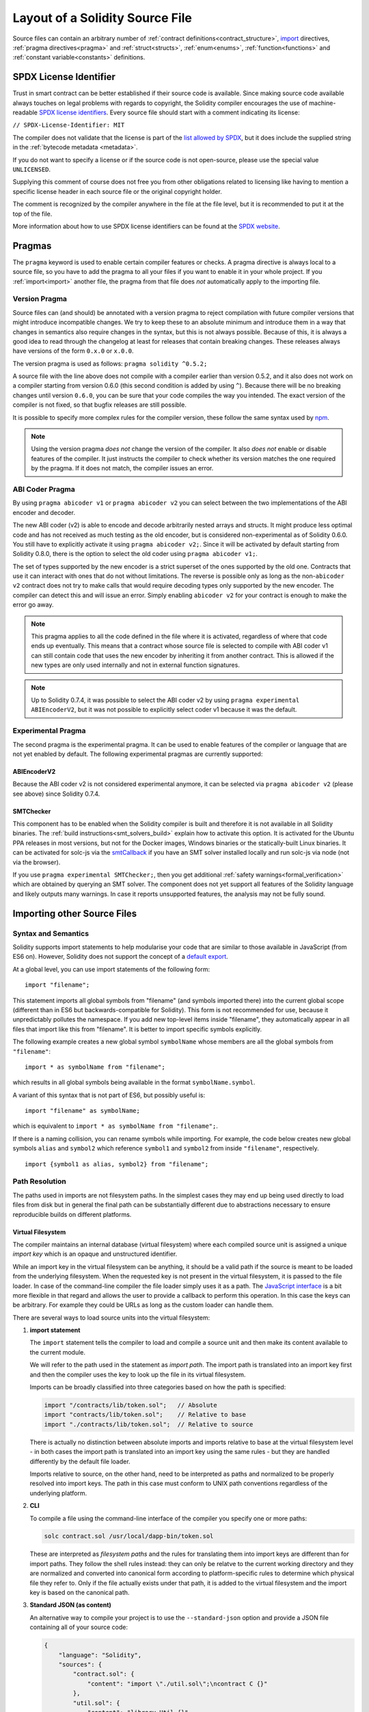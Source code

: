 ********************************
Layout of a Solidity Source File
********************************

Source files can contain an arbitrary number of
:ref:`contract definitions<contract_structure>`, import_ directives,
:ref:`pragma directives<pragma>` and
:ref:`struct<structs>`, :ref:`enum<enums>`, :ref:`function<functions>`
and :ref:`constant variable<constants>` definitions.

.. index:: ! license, spdx

SPDX License Identifier
=======================

Trust in smart contract can be better established if their source code
is available. Since making source code available always touches on legal problems
with regards to copyright, the Solidity compiler encourages the use
of machine-readable `SPDX license identifiers <https://spdx.org>`_.
Every source file should start with a comment indicating its license:

``// SPDX-License-Identifier: MIT``

The compiler does not validate that the license is part of the
`list allowed by SPDX <https://spdx.org/licenses/>`_, but
it does include the supplied string in the :ref:`bytecode metadata <metadata>`.

If you do not want to specify a license or if the source code is
not open-source, please use the special value ``UNLICENSED``.

Supplying this comment of course does not free you from other
obligations related to licensing like having to mention
a specific license header in each source file or the
original copyright holder.

The comment is recognized by the compiler anywhere in the file at the
file level, but it is recommended to put it at the top of the file.

More information about how to use SPDX license identifiers
can be found at the `SPDX website <https://spdx.org/ids-how>`_.


.. index:: ! pragma

.. _pragma:

Pragmas
=======

The ``pragma`` keyword is used to enable certain compiler features
or checks. A pragma directive is always local to a source file, so
you have to add the pragma to all your files if you want to enable it
in your whole project. If you :ref:`import<import>` another file, the pragma
from that file does *not* automatically apply to the importing file.

.. index:: ! pragma, version

.. _version_pragma:

Version Pragma
--------------

Source files can (and should) be annotated with a version pragma to reject
compilation with future compiler versions that might introduce incompatible
changes. We try to keep these to an absolute minimum and
introduce them in a way that changes in semantics also require changes
in the syntax, but this is not always possible. Because of this, it is always
a good idea to read through the changelog at least for releases that contain
breaking changes. These releases always have versions of the form
``0.x.0`` or ``x.0.0``.

The version pragma is used as follows: ``pragma solidity ^0.5.2;``

A source file with the line above does not compile with a compiler earlier than version 0.5.2,
and it also does not work on a compiler starting from version 0.6.0 (this
second condition is added by using ``^``). Because
there will be no breaking changes until version ``0.6.0``, you can
be sure that your code compiles the way you intended. The exact version of the
compiler is not fixed, so that bugfix releases are still possible.

It is possible to specify more complex rules for the compiler version,
these follow the same syntax used by `npm <https://docs.npmjs.com/misc/semver>`_.

.. note::
  Using the version pragma *does not* change the version of the compiler.
  It also *does not* enable or disable features of the compiler. It just
  instructs the compiler to check whether its version matches the one
  required by the pragma. If it does not match, the compiler issues
  an error.

ABI Coder Pragma
----------------

By using ``pragma abicoder v1`` or ``pragma abicoder v2`` you can
select between the two implementations of the ABI encoder and decoder.

The new ABI coder (v2) is able to encode and decode arbitrarily nested
arrays and structs. It might produce less optimal code and has not
received as much testing as the old encoder, but is considered
non-experimental as of Solidity 0.6.0. You still have to explicitly
activate it using ``pragma abicoder v2;``. Since it will be
activated by default starting from Solidity 0.8.0, there is the option to select
the old coder using ``pragma abicoder v1;``.

The set of types supported by the new encoder is a strict superset of
the ones supported by the old one. Contracts that use it can interact with ones
that do not without limitations. The reverse is possible only as long as the
non-``abicoder v2`` contract does not try to make calls that would require
decoding types only supported by the new encoder. The compiler can detect this
and will issue an error. Simply enabling ``abicoder v2`` for your contract is
enough to make the error go away.

.. note::
  This pragma applies to all the code defined in the file where it is activated,
  regardless of where that code ends up eventually. This means that a contract
  whose source file is selected to compile with ABI coder v1
  can still contain code that uses the new encoder
  by inheriting it from another contract. This is allowed if the new types are only
  used internally and not in external function signatures.

.. note::
  Up to Solidity 0.7.4, it was possible to select the ABI coder v2
  by using ``pragma experimental ABIEncoderV2``, but it was not possible
  to explicitly select coder v1 because it was the default.

.. index:: ! pragma, experimental

.. _experimental_pragma:

Experimental Pragma
-------------------

The second pragma is the experimental pragma. It can be used to enable
features of the compiler or language that are not yet enabled by default.
The following experimental pragmas are currently supported:


ABIEncoderV2
~~~~~~~~~~~~

Because the ABI coder v2 is not considered experimental anymore,
it can be selected via ``pragma abicoder v2`` (please see above)
since Solidity 0.7.4.

.. _smt_checker:

SMTChecker
~~~~~~~~~~

This component has to be enabled when the Solidity compiler is built
and therefore it is not available in all Solidity binaries.
The :ref:`build instructions<smt_solvers_build>` explain how to activate this option.
It is activated for the Ubuntu PPA releases in most versions,
but not for the Docker images, Windows binaries or the
statically-built Linux binaries. It can be activated for solc-js via the
`smtCallback <https://github.com/ethereum/solc-js#example-usage-with-smtsolver-callback>`_ if you have an SMT solver
installed locally and run solc-js via node (not via the browser).

If you use ``pragma experimental SMTChecker;``, then you get additional
:ref:`safety warnings<formal_verification>` which are obtained by querying an
SMT solver.
The component does not yet support all features of the Solidity language and
likely outputs many warnings. In case it reports unsupported features, the
analysis may not be fully sound.

.. index:: source file, ! import, module, source unit

.. _import:

Importing other Source Files
============================

Syntax and Semantics
--------------------

Solidity supports import statements to help modularise your code that
are similar to those available in JavaScript
(from ES6 on). However, Solidity does not support the concept of
a `default export <https://developer.mozilla.org/en-US/docs/web/javascript/reference/statements/export#Description>`_.

At a global level, you can use import statements of the following form:

::

  import "filename";

This statement imports all global symbols from "filename" (and symbols imported there) into the
current global scope (different than in ES6 but backwards-compatible for Solidity).
This form is not recommended for use, because it unpredictably pollutes the namespace.
If you add new top-level items inside "filename", they automatically
appear in all files that import like this from "filename". It is better to import specific
symbols explicitly.

The following example creates a new global symbol ``symbolName`` whose members are all
the global symbols from ``"filename"``:

::

  import * as symbolName from "filename";

which results in all global symbols being available in the format ``symbolName.symbol``.

A variant of this syntax that is not part of ES6, but possibly useful is:

::

  import "filename" as symbolName;

which is equivalent to ``import * as symbolName from "filename";``.

If there is a naming collision, you can rename symbols while importing. For example,
the code below creates new global symbols ``alias`` and ``symbol2`` which reference
``symbol1`` and ``symbol2`` from inside ``"filename"``, respectively.

::

  import {symbol1 as alias, symbol2} from "filename";

.. _path-resolution:

Path Resolution
---------------

The paths used in imports are not filesystem paths.
In the simplest cases they may end up being used directly to load files from disk but in general
the final path can be substantially different due to abstractions necessary to ensure reproducible
builds on different platforms.

.. index:: import key, import path, filesystem path

Virtual Filesystem
~~~~~~~~~~~~~~~~~~

The compiler maintains an internal database (virtual filesystem) where each compiled source unit is
assigned a unique *import key* which is an opaque and unstructured identifier.

While an import key in the virtual filesystem can be anything, it should be a valid path if the
source is meant to be loaded from the underlying filesystem.
When the requested key is not present in the virtual filesystem, it is passed to the file loader.
In case of the command-line compiler the file loader simply uses it as a path.
The `JavaScript interface <https://github.com/ethereum/solc-js>`_ is a bit more flexible in that
regard and allows the user to provide a callback to perform this operation.
In this case the keys can be arbitrary.
For example they could be URLs as long as the custom loader can handle them.

There are several ways to load source units into the virtual filesystem:

#. **import statement**

   The ``import`` statement tells the compiler to load and compile a source unit and then make its
   content available to the current module.

   We will refer to the path used in the statement as *import path*.
   The import path is translated into an import key first and then the compiler uses the key to
   look up the file in its virtual filesystem.

   Imports can be broadly classified into three categories based on how the path is specified:

   .. code-block:: solidity

       import "/contracts/lib/token.sol";   // Absolute
       import "contracts/lib/token.sol";    // Relative to base
       import "./contracts/lib/token.sol";  // Relative to source

   There is actually no distinction between absolute imports and imports relative to base at the
   virtual filesystem level - in both cases the import path is translated into an import key using
   the same rules - but they are handled differently by the default file loader.

   Imports relative to source, on the other hand, need to be interpreted as paths and normalized to
   be properly resolved into import keys.
   The path in this case must conform to UNIX path conventions regardless of the underlying platform.

#. **CLI**

   To compile a file using the command-line interface of the compiler you specify one or more paths:

   .. code-block:: bash

       solc contract.sol /usr/local/dapp-bin/token.sol

   These are interpreted as *filesystem paths* and the rules for translating them into import keys
   are different than for import paths.
   They follow the shell rules instead: they can only be relatve to
   the current working directory and they are normalized and converted into canonical form according
   to platform-specific rules to determine which physical file they refer to.
   Only if the file actually exists under that path, it is added to the virtual filesystem and the
   import key is based on the canonical path.

#. **Standard JSON (as content)**

   An alternative way to compile your project is to use the ``--standard-json`` option and provide
   a JSON file containing all of your source code:

   .. code-block:: json

       {
           "language": "Solidity",
           "sources": {
               "contract.sol": {
                   "content": "import \"./util.sol\";\ncontract C {}"
               },
               "util.sol": {
                   "content": "library Util {}"
               },
               "/usr/local/dapp-bin/token.sol": {
                   "content": "contract Token {}"
               }
           },
           "settings": {"outputSelection": {"*": { "*": ["metadata", "evm.bytecode"]}}}
       }

   The ``sources`` dictionary specifies the initial content of the virtual filesystem and you
   can use import keys directly there.
   They do not undergo any extra translation or normalization.

   The path to the JSON file does not affect the path resolution in any way.
   In fact, it is common to supply it on the standard input in which case it does not have a path at all.

   .. note::

       When using ``--standard-json`` you cannot provide additional source files as command-line
       arguments but it does not mean that the compiler will not load any extra files from disk.
       If a contract imports a file that is not present in `sources`, the compiler will use the file
       loader as in any other situation, which may result in the source being read from disk.

#. **Standard JSON (as URL)**

   When using Standard JSON it is possible to  tell the compiler to load the files from disk directly:

   .. code-block:: json

       {
           "language": "Solidity",
           "sources": {
               "/usr/local/dapp-bin/token.sol": {
                   "urls": ["/projects/mytoken.sol"]
               }
           },
           "settings": {"outputSelection": {"*": { "*": ["metadata", "evm.bytecode"]}}}
       }

   The path specified in ``urls`` is only passed to the file loader and used to locate the file.
   It does not affect the import key and is not included in contract metadata.

   Paths in ``urls`` are affected by base path and any other transformations performed by the file loader.

#. **Standard input**

   The last way to provide the source is by sending it to compiler's standard input:

   .. code-block:: bash

       echo 'import "./util.sol"; contract C {}' | solc -

   The content of the standard input is identified in the virtual filesystem by a special import key:
   ``<stdin>``.

.. warning::

    The compiler uses import keys to determine whether imports refer to the same source unit or not.
    If you refer to a file in multiple ways that translate to different keys, it will be compiled
    multiple times.

    For example:

    .. code-block:: solidity
        :caption: /code/contracts/contract.sol

        import "tokens/token.sol" as token1;   // Import key: tokens/token.sol
        import "tokens///token.sol" as token2; // Import key: tokens///token.sol

    .. code-block:: bash

        cd /code
        solc tokens/contract.sol /code/tokens/token.sol # Import key: /code/tokens/token.sol

    In the above ``token.sol`` will end up in the virtual filesystem under three different
    import keys even though all the paths refer to the same file in the underlying filesystem.

    To avoid this situation it is recommended to always use the canonical form of paths in your
    imports and to only list the top-level files that are not imported by other files when
    invoking the CLI compiler.

Now that we know how the virtual filesystem works, let us go through the rules used to translate
import paths into import keys in more detail.

.. index:: absolute import

Absolute Imports
~~~~~~~~~~~~~~~~

An *absolute import* always starts with a forward slash (``/``).
The import path translates directly to an import key without normalization of any kind:

::

    import "/project/lib/util.sol" as util;          // Import key: /project/lib/util.sol
    import "/project/lib/../lib///math.sol" as math; // Import key: /project/lib/../lib///math.sol

In the above you might expect the import key to be reduced to ``/project/lib/math.sol`` but it is
in fact ``/project/lib/../lib///math.sol``, exactly as stated in the file.

If no file is present under that key in the virtual filesystem, the file loader will also use it as
is for filesystem lookup.
The resulting filesystem path is not affected by the value of base path.

.. index:: import relative to base, relative import

.. _imports-relative-to-base:

Imports Relative to Base
~~~~~~~~~~~~~~~~~~~~~~~~

Any import that does not start with ``/``, ``./`` or ``../`` is an *import relative to base*.

::

    import "lib/util.sol" as util;                   // Import key: lib/util.sol
    import "@openzeppelin/address.sol" as address;   // Import key: @openzeppelin/address.sol
    import "https://example.com/token.sol" as token; // Import key: https://example.com/token.sol

There is no difference between such imports and absolute ones at the the virtual filesystem level.
The compiler sees both as opaque identifiers and there is no normalization involved:

::

    import "lib/../lib///math.sol" as math; // Import key: lib/../lib///math.sol

Only when the key is passed to the file loader and needs to be converted into an actual filesystem
path different rules kick in.
To convert the path into an absolute one, the loader combines it with the path specified using the
``--base-path`` option.
If the base path itself is relative, it is interpreted as relative to the current working directory
just like any other path given on the command line.

Base path also affects the way paths specified on the command line are converted into import keys.
The import key normally is the absolute, normalized path to the file in the UNIX format but if the
file happens to be inside the directory designated as the base path or one of its subdirectories
the prefix is stripped from its import key and it becomes relative to base.

.. code-block:: bash

    cd /home/user
    solc /project/contract.sol                      # Import key: /project/contract.sol
    solc /project/contract.sol --base-path /project # Import key: contract.sol

Note that if you do not specify base path, it is by default equal to the current working directory:

.. code-block:: bash

    cd /project
    solc /home/user/contract.sol                      # Import key: contract.sol
    solc /home/user/contract.sol --base-path /project # Import key: contract.sol

.. index:: import relative to source, relative import

Imports Relative to Source
~~~~~~~~~~~~~~~~~~~~~~~~~~

An import starting with ``./`` or ``../`` is *relative to source*.
It differs from imports relative to base in that the compiler does interpret it as a path and
combines it with the path of the importing source unit to get the import key.

.. code-block:: solidity
    :caption: /project/lib/math.sol

    import "./util.sol" as util;    // Import key: /project/lib/util.sol
    import "../token.sol" as token; // Import key: /lib/token.sol

If the parent import key is relative to base, the resulting import key is relative to base as well:

.. code-block:: solidity
    :caption: lib/math.sol

    import "./util.sol" as util;    // Import key: lib/util.sol
    import "../token.sol" as token; // Import key: token.sol

To evaluate the prefix, the compiler starts with the import key of the importing source unit and
first strips the file name.
Then, for every ``../`` segment in the import path it strips one segment from the key.

.. code-block:: solidity
    :caption: /a/b/c/contract.sol

    import "../util.sol";          // Import key: /a/b/util.sol
    import "../../util.sol";       // Import key: /a/util.sol
    import "../../../util.sol";    // Import key: /util.sol

    import "../././.././util.sol"; // Import key: /a/util.sol

If there are more ``../`` segments than directory segments in the parent import key, the evaluation
stops at the root:

.. code-block:: solidity
    :caption: /a/b/c/contract.sol

    import "../../../../util.sol";       // Import key: /util.sol
    import "../../../../../util.sol";    // Import key: /util.sol
    import "../../../../../../util.sol"; // Import key: /util.sol

.. code-block:: solidity
    :caption: a/b/c/contract.sol

    import "../../../../util.sol";       // Import key: util.sol
    import "../../../../../util.sol";    // Import key: util.sol
    import "../../../../../../util.sol"; // Import key: util.sol

After stripping the leading relative segments, the import path is normalized so that the
resulting import key does not contain any ``./`` or ``../``:

.. code-block:: solidity
    :caption: /a/b/c/contract.sol

    import "../../d/e///.././util.sol"; // Import key: /a/e/util.sol

This is quite different from imports relative to base where the ``///.././`` part would remain
in the import key.

Note that the parent import key is **not** normalized, and the ``./`` and ``../`` segments in it
have no special meaning:

.. code-block:: solidity
    :caption: ../lib/math.sol

    import "./util.sol" as util;    // Import key: ../lib/util.sol
    import "../token.sol" as token; // Import key: ../../token.sol

This may lead to surprising results in corner cases:

.. code-block:: solidity
    :caption: /a/./b/contract.sol

    import "../c/util.sol";       // Import key: /a/./c/util.sol
    import "../../c/util.sol";    // Import key: /a/c/util.sol
    import "../../../c/util.sol"; // Import key: /c/util.sol

.. index:: remapping, import remapping
.. _import-remapping:

Import Remapping
~~~~~~~~~~~~~~~~

Base path and relative imports allow you to feely move your project around the filesystem but still
force yout to keep all files within in a single directory and its subdirectories.
When using external libraries it is often desirable to keep their files in a separate location.
To help with that, the compiler provides another mechanism: import remapping.

Remapping allows you to use placeholders as import key prefixes and then have the compiler replace
them with actual paths.
For example you can set up a remapping so that everything imported from the virtual directory
``github.com/ethereum/dapp-bin/library`` would actually be read from your local directory
``/usr/local/dapp-bin/library``.

The remappings can depend on a context, which allows you to configure packages to import,
e.g. different versions of a library of the same name.

.. warning::

    Information about used remappings is stored in contract metadata so, while they let you avoid
    changing the source, they cannot be used to achieve reproducible builds.
    The metadata hash embedded in the bytecode will not be the same if you perform import remapping.

Path remappings have the form of ``context:prefix=target``.
All files in or below the ``context`` directory that import a file that starts with ``prefix`` are
redirected by replacing ``prefix`` with ``target``.
For example, if you clone ``github.com/ethereum/dapp-bin/`` locally to ``/usr/local/dapp-bin``,
you can use the following in your source file:

::

    import "github.com/ethereum/dapp-bin/library/iterable_mapping.sol" as it_mapping;

Then run the compiler:

.. code-block:: bash

    solc github.com/ethereum/dapp-bin/=/usr/local/dapp-bin/ source.sol

As a more complex example, suppose you rely on a module that uses an old version of dapp-bin that
you checked out to ``/usr/local/dapp-bin_old``, then you can run:

.. code-block:: bash

    solc module1:github.com/ethereum/dapp-bin/=/usr/local/dapp-bin/ \
         module2:github.com/ethereum/dapp-bin/=/usr/local/dapp-bin_old/ \
         source.sol

This means that all imports in ``module2`` point to the old version but imports in ``module1``
point to the new version.

Here are the detailed rules governing the behavior of remappings:

#. **Remappings only affect the translation between import paths and import keys.**

   Import keys added via other means cannot be remapped.
   For example the paths you specify on the command-line and the ones in ``urls`` in Standard JSON
   are not affected.

    .. code-block:: bash

        solc /project=/contracts /project/contract.sol # Import key: /project/contract.sol

#. **Context and prefix must match import keys, not import paths.**

   - This means that you cannot remap ``./`` or ``../`` directly since they are replaced during
     translation to import keys but you can remap the source locations they resolve into:

     .. code-block:: bash

         solc ./=a /project=b /project/contract.sol

     .. code-block:: solidity
         :caption: /project/contract.sol

         import "./util.sol" as util; // Import key: b/util.sol

   - You cannot remap base path or any other part of the path that is only added when the file is
     looked up on the underlying filesystem.

     .. code-block:: bash

         solc /project=/contracts /project/contract.sol --base-path /project

     .. code-block:: solidity
         :caption: /project/contract.sol

         import "util.sol" as util; // Import key: util.sol

#. **Target is inserted directly into the import key and does not necessarily have to be a valid path.**

   - It can be anything as long as the file loader can handle it.
     In case of the command-line interface this includes also relative paths.
     When using the JavaScript interface you can just as well use URLs and abstract identifiers if
     your callback can handle them.

   - Remapping happens after paths relative to the source directory have already been resolved.
     This means that targets starting with ``./`` and ``../`` have no special meaning and are
     relative to the base directory rather than to the source location.

   - Remapping targets are not normalized so ``@root=./a/b//`` will remap ``@root/contract.sol``
     to ``./a/b//contract.sol`` and not ``a/b/contract.sol``.

   - If the target does not end with a slash, the compiler will not add one automatically:

     .. code-block:: bash

         solc /project/=/contracts /project/contract.sol

     .. code-block:: solidity
         :caption: /project/contract.sol

         import "/project/util.sol" as util; // Import key: /contractsutil.sol

#. **Context and prefix are patterns and matches must be exact.**

   - ``a//b=c`` will not match ``a/b``.

   - Import keys are not normalized so ``a/b=c`` will not match ``a//b`` either.

   - Parts of file and directory names can match as well.
     ``/newProject/con:/new=old`` will match ``/newProject/contract.sol`` and remap it to
     ``oldProject/contract.sol``.

#. **At most one remapping can be applied to a single import.**

    - If multiple remappings match the same key, the one with the longest matching prefix is chosen.
    - If prefixes are identical, the one specified last wins.
    - Remappings do not work on other remappings. For example ``a=b b=c c=d`` will not result in ``a``
      being remapped to ``d``.

#. **Prefix cannot be empty but context and target are optional.**

   If ``target`` is omitted, it defaults to the value of the ``prefix``.

.. note::

    ``solc`` only allows you to include files from certain directories.
    They have to be in the directory (or subdirectory) of one of the explicitly specified source
    files or in the directory (or subdirectory) of a remapping target.
    If you want to allow direct absolute includes, add the remapping ``/=/``.

.. index:: remix, file://

Using URLs in imports
~~~~~~~~~~~~~~~~~~~~~

Most URL prefixes such as ``https://`` or ``data://`` have no special meaning in import paths.
The only exception is ``file://`` which is stripped from filesystem paths by the default file loader.

This does not mean you cannot use URLs as import paths at all.
While the command-line compiler will interpret an URL as a relative path (which will most likely fail),
the `JavaScript interface <https://github.com/ethereum/solc-js>`_ allows you to provide a callback
and implement your own, custom lookup rules, which may include supporting arbitrary URLs.
`The Remix IDE <https://remix.ethereum.org/>`_ uses this mechanism to allow files to be imported
directly from github:

.. code-block:: solidity
    :caption: contract.sol

    import "https://github.com/ethereum/dapp-bin/library/iterable_mapping.sol" as it_mapping;

When compiling locally you can use import remapping to replace the protocol and domain part with a
local path:

.. code-block:: bash

    solc :https://github.com/ethereum/dapp-bin=/usr/local/dapp-bin contract.sol

Note the leading ``:``.
It is necessary when the remapping context is empty.
Otherwise the ``https:`` part would be interpreted by the compiler as the context.

.. note::

    When remapping, keep in mind that the prefix must match exactly.
    ``https://example.com/project=/project`` will match  ``https://example.com/project/contract.sol``
    but not ``example.com/project/contract.sol``, ``https://example.com/project///contract.sol`` or
    ``https://EXAMPLE.COM/project/contract.sol``.

    Also, since URLs look to the compiler just like imports relative to base there is no
    normalization involved.
    The import key for ``EXAMPLE.COM/project///contract.sol`` is exactly
    ``EXAMPLE.COM/project///contract.sol`` and not ``https://example.com/project/contract.sol``.
    It will only get normalized if the compiler passes the key to the file loader but then the
    normalization rules for paths, not URLs will be applied.

.. note::

    ``file://`` prefix is stripped from import paths and from filesystem paths specified in
    ``urls`` in Standard JSON. It is **not** stripped from filesystem paths provided on the command
    line.
    For example the following will not result in ``contract.sol`` being loaded:

        .. code-block:: bash

            solc file://contract.sol

    The compiler will instead try to find it in a directory called ``file:`` and fail if such a
    directory does not exist or does not contain ``contract.sol``.

.. index:: standard input, stdin, <stdin>

Standard Input
~~~~~~~~~~~~~~

The content of the standard input stream of the command-line compiler for all intents and purposes
behaves like a source file with an import key of ``<stdin>``, placed directly in compiler's
virtual filesystem.
This means that:

- It can be imported like any other file from the virtual filesystem:

  .. code-block:: solidity

      import "<stdin>";

  .. note::

      If the compiler is not instructed to read content from its standard input by specyfing ``-``
      as one of the arguments, it will actually try to find a file called ``<stdin>`` in the
      filesystem when it encounters such an import.

- Paths in imports relative to source resolve into imports keys relative to base because ``<stdin>``
  is not an absolute path.

  .. code-block:: solidity
      :caption: <stdin>

      import "./contract.sol"; // Import key: contract.sol
      import "../token.sol";   // Import key: token.sol

- It can be freely used in remappings. For example ``/project/contract.sol=<stdin>`` and
  ``<stdin>=contract.sol`` are both valid.


.. index:: ! comment, natspec

Comments
========

Single-line comments (``//``) and multi-line comments (``/*...*/``) are possible.

::

  // This is a single-line comment.

  /*
  This is a
  multi-line comment.
  */

.. note::
  A single-line comment is terminated by any unicode line terminator
  (LF, VF, FF, CR, NEL, LS or PS) in utf8 encoding. The terminator is still part of
  the source code after the comment, so if it is not an ascii symbol
  (these are NEL, LS and PS), it will lead to a parser error.

Additionally, there is another type of comment called a natspec comment,
which is detailed in the :ref:`style guide<natspec>`. They are written with a
triple slash (``///``) or a double asterisk block(``/** ... */``) and
they should be used directly above function declarations or statements.
You can use `Doxygen <https://en.wikipedia.org/wiki/Doxygen>`_-style tags inside these comments to document
functions, annotate conditions for formal verification, and provide a
**confirmation text** which is shown to users when they attempt to invoke a
function.

In the following example we document the title of the contract, the explanation
for the two function parameters and two return variables.

::

    // SPDX-License-Identifier: GPL-3.0
    pragma solidity >=0.4.21 <0.9.0;

    /** @title Shape calculator. */
    contract ShapeCalculator {
        /// @dev Calculates a rectangle's surface and perimeter.
        /// @param w Width of the rectangle.
        /// @param h Height of the rectangle.
        /// @return s The calculated surface.
        /// @return p The calculated perimeter.
        function rectangle(uint w, uint h) public pure returns (uint s, uint p) {
            s = w * h;
            p = 2 * (w + h);
        }
    }
